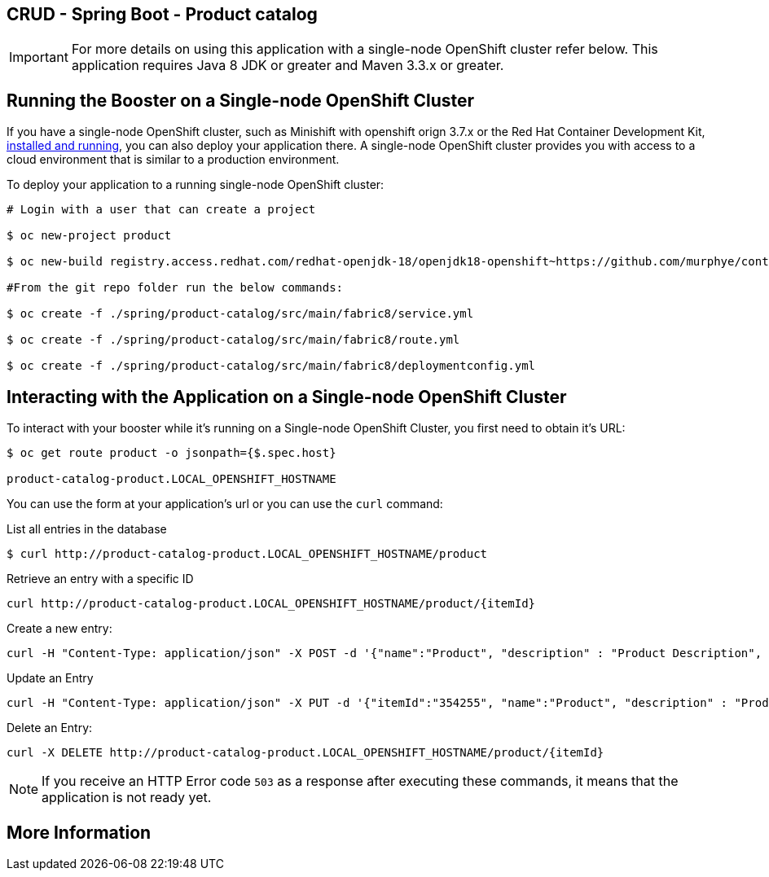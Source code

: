 == CRUD - Spring Boot - Product catalog

IMPORTANT: For more details on using this application with a single-node OpenShift cluster refer below. This application requires Java 8 JDK or greater and Maven 3.3.x or greater.



== Running the Booster on a Single-node OpenShift Cluster
If you have a single-node OpenShift cluster, such as Minishift with openshift orign 3.7.x or the Red Hat Container Development Kit, link:http://appdev.openshift.io/docs/minishift-installation.html[installed and running], you can also deploy your application there. A single-node OpenShift cluster provides you with access to a cloud environment that is similar to a production environment.

To deploy your application to a running single-node OpenShift cluster:
[source,bash,options="nowrap",subs="attributes+"]
----
# Login with a user that can create a project

$ oc new-project product

$ oc new-build registry.access.redhat.com/redhat-openjdk-18/openjdk18-openshift~https://github.com/murphye/container-native-spring-postgresql.git --context-dir=spring/product-catalog --name product-catalog 

#From the git repo folder run the below commands:

$ oc create -f ./spring/product-catalog/src/main/fabric8/service.yml 
 
$ oc create -f ./spring/product-catalog/src/main/fabric8/route.yml

$ oc create -f ./spring/product-catalog/src/main/fabric8/deploymentconfig.yml 
----

== Interacting with the Application on a Single-node OpenShift Cluster

To interact with your booster while it's running on a Single-node OpenShift Cluster, you first need to obtain it's URL:

[source,bash,options="nowrap",subs="attributes+"]
----
$ oc get route product -o jsonpath={$.spec.host}

product-catalog-product.LOCAL_OPENSHIFT_HOSTNAME
----


You can use the form at your application's url or you can use the `curl` command:

.List all entries in the database
[source,bash,options="nowrap",subs="attributes+"]
----
$ curl http://product-catalog-product.LOCAL_OPENSHIFT_HOSTNAME/product

----

.Retrieve an entry with a specific ID
[source,bash,options="nowrap",subs="attributes+"]
----
curl http://product-catalog-product.LOCAL_OPENSHIFT_HOSTNAME/product/{itemId}

----


.Create a new entry:
[source,bash,options="nowrap",subs="attributes+"]
----
curl -H "Content-Type: application/json" -X POST -d '{"name":"Product", "description" : "Product Description", "price" : "10.00"}'  http://product-catalog-product.LOCAL_OPENSHIFT_HOSTNAME/product

----


.Update an Entry
[source,bash,options="nowrap",subs="attributes+"]
----
curl -H "Content-Type: application/json" -X PUT -d '{"itemId":"354255", "name":"Product", "description" : "Product Description", "price" : "10.00"}'   http://product-catalog-product.LOCAL_OPENSHIFT_HOSTNAME/product/(itemId)

----


.Delete an Entry:
[source,bash,options="nowrap",subs="attributes+"]
----
curl -X DELETE http://product-catalog-product.LOCAL_OPENSHIFT_HOSTNAME/product/{itemId}
----

NOTE: If you receive an HTTP Error code `503` as a response after executing these commands, it means that the application is not ready yet.


== More Information


